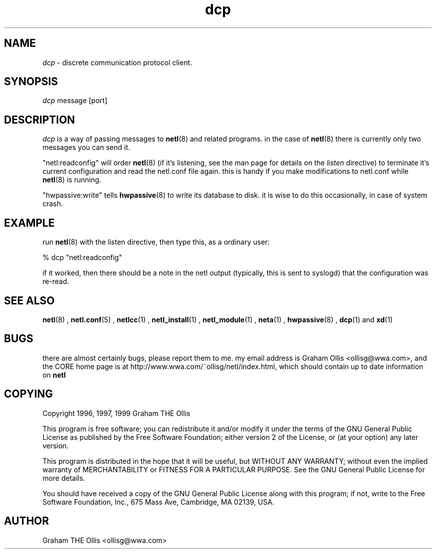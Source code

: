 .ad b
.TH dcp 1 "18 June 1999" "CORE software" "CORE software"
.AT 3
.de sh
.br
.ne 5
.PP
\fB\\$1\fR
.PP
..
.PP
.SH NAME
.PP
.I dcp
- discrete communication protocol client.
.PP
.SH SYNOPSIS
.PP
.I dcp
message [port]
.PP
.SH DESCRIPTION
.PP
.I dcp
is a way of passing messages to 
.BR netl (8)
and related programs.  
in the case of 
.BR netl (8)
there is currently only two messages you can
send it.
.PP
"netl:readconfig" will order 
.BR netl (8)
(if it's listening, see the man
page for details on the 
.I listen
directive) to terminate it's current
configuration and read the netl.conf file again.  this is handy if you
make modifications to netl.conf while 
.BR netl (8)
is running.
.PP
"hwpassive:write" tells 
.BR hwpassive (8)
to write its database to disk.  
it is wise to do this occasionally, in case of system crash.
.PP
.SH EXAMPLE
.PP
run 
.BR netl (8)
with the listen directive, then type this, as a ordinary
user:
.PP
% dcp "netl:readconfig"
.PP
if it worked, then there should be a note in the netl output (typically,
this is sent to syslogd) that the configuration was re-read.
.PP
.SH SEE ALSO
.PP
.BR netl (8)
, 
.BR netl.conf (5)
, 
.BR netlcc (1)
, 
.BR netl_install (1)
,
.BR netl_module (1)
, 
.BR neta (1)
, 
.BR hwpassive (8)
, 
.BR dcp (1)
and 
.BR xd (1)
.PP
.SH BUGS
.PP
there are almost certainly bugs, please report them to me.  my email
address is Graham Ollis <ollisg@wwa.com>, and the CORE home page is at
http://www.wwa.com/~ollisg/netl/index.html, which should contain up to
date information on 
.B netl
.
.PP
.SH COPYING
.PP
Copyright 1996, 1997, 1999 Graham THE Ollis
.PP
This program is free software; you can redistribute it and/or modify it
under the terms of the GNU General Public License as published by the
Free Software Foundation; either version 2 of the License, or (at your
option) any later version.
.PP
This program is distributed in the hope that it will be useful, but
WITHOUT ANY WARRANTY; without even the implied warranty of
MERCHANTABILITY or FITNESS FOR A PARTICULAR PURPOSE.  See the GNU General
Public License for more details.
.PP
You should have received a copy of the GNU General Public License along
with this program; if not, write to the Free Software Foundation, Inc.,
675 Mass Ave, Cambridge, MA 02139, USA.
.PP
.PP
.SH AUTHOR
.PP
Graham THE Ollis <ollisg@wwa.com>
